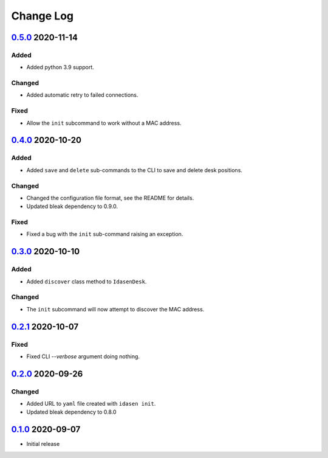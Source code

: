 Change Log
##########

`0.5.0`_ 2020-11-14
*******************

Added
=====
- Added python 3.9 support.

Changed
=======
- Added automatic retry to failed connections.

Fixed
=====
- Allow the ``init`` subcommand to work without a MAC address.

`0.4.0`_ 2020-10-20
*******************

Added
=====
- Added ``save`` and ``delete`` sub-commands to the CLI to save and delete
  desk positions.

Changed
=======
- Changed the configuration file format, see the README for details.
- Updated bleak dependency to 0.9.0.

Fixed
=====
- Fixed a bug with the ``init`` sub-command raising an exception.

`0.3.0`_ 2020-10-10
*******************

Added
=====
- Added ``discover`` class method to ``IdasenDesk``.

Changed
=======
- The ``init`` subcommand will now attempt to discover the MAC address.

`0.2.1`_ 2020-10-07
*******************

Fixed
=====
- Fixed CLI `--verbose` argument doing nothing.

`0.2.0`_ 2020-09-26
*******************

Changed
=======
- Added URL to ``yaml`` file created with ``idasen init``.
- Updated bleak dependency to 0.8.0

`0.1.0`_ 2020-09-07
*******************
- Initial release

.. _0.5.0: https://github.com/newAM/idasen/releases/tag/v0.5.0
.. _0.4.0: https://github.com/newAM/idasen/releases/tag/v0.4.0
.. _0.3.0: https://github.com/newAM/idasen/releases/tag/v0.3.0
.. _0.2.1: https://github.com/newAM/idasen/releases/tag/v0.2.1
.. _0.2.0: https://github.com/newAM/idasen/releases/tag/v0.2.0
.. _0.1.0: https://github.com/newAM/idasen/releases/tag/v0.1.0
